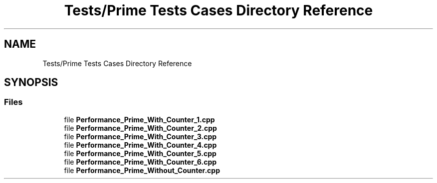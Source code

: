 .TH "Tests/Prime Tests Cases Directory Reference" 3 "Sat Feb 12 2022" "Version 1.2" "Regions Of Interest (ROI) Profiler" \" -*- nroff -*-
.ad l
.nh
.SH NAME
Tests/Prime Tests Cases Directory Reference
.SH SYNOPSIS
.br
.PP
.SS "Files"

.in +1c
.ti -1c
.RI "file \fBPerformance_Prime_With_Counter_1\&.cpp\fP"
.br
.ti -1c
.RI "file \fBPerformance_Prime_With_Counter_2\&.cpp\fP"
.br
.ti -1c
.RI "file \fBPerformance_Prime_With_Counter_3\&.cpp\fP"
.br
.ti -1c
.RI "file \fBPerformance_Prime_With_Counter_4\&.cpp\fP"
.br
.ti -1c
.RI "file \fBPerformance_Prime_With_Counter_5\&.cpp\fP"
.br
.ti -1c
.RI "file \fBPerformance_Prime_With_Counter_6\&.cpp\fP"
.br
.ti -1c
.RI "file \fBPerformance_Prime_Without_Counter\&.cpp\fP"
.br
.in -1c
